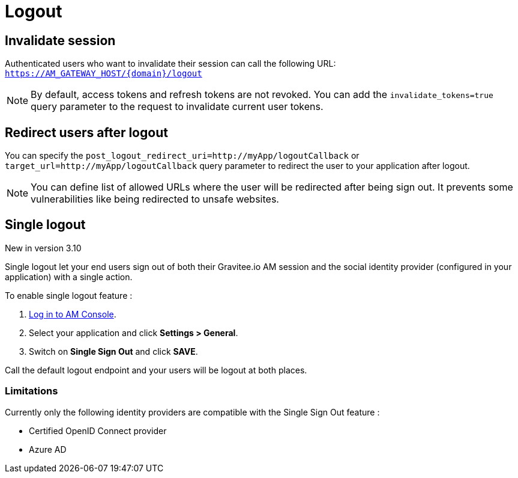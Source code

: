 = Logout

== Invalidate session

Authenticated users who want to invalidate their session can call the following URL: `https://AM_GATEWAY_HOST/{domain}/logout`

NOTE: By default, access tokens and refresh tokens are not revoked. You can add the `invalidate_tokens=true` query parameter to the request to invalidate current user tokens.

== Redirect users after logout

You can specify the `post_logout_redirect_uri=http://myApp/logoutCallback` or `target_url=http://myApp/logoutCallback` query parameter to redirect the user to your application after logout.

NOTE: You can define list of allowed URLs where the user will be redirected after being sign out. It prevents some vulnerabilities like being redirected to unsafe websites.

== Single logout

[label label-version]#New in version 3.10#

Single logout let your end users sign out of both their Gravitee.io AM session and the social identity provider (configured in your application) with a single action.

To enable single logout feature :

. link:/am/current/am_userguide_authentication.html[Log in to AM Console^].
. Select your application and click *Settings > General*.
. Switch on *Single Sign Out* and click *SAVE*.

Call the default logout endpoint and your users will be logout at both places.

=== Limitations

Currently only the following identity providers are compatible with the Single Sign Out feature :

- Certified OpenID Connect provider
- Azure AD

